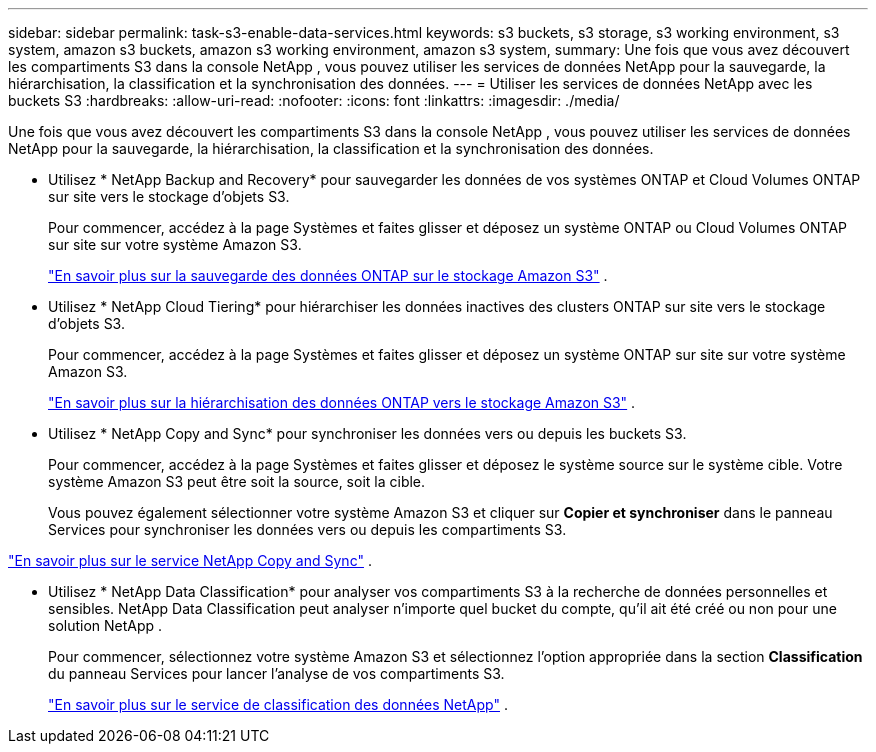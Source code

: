 ---
sidebar: sidebar 
permalink: task-s3-enable-data-services.html 
keywords: s3 buckets, s3 storage, s3 working environment, s3 system, amazon s3 buckets, amazon s3 working environment, amazon s3 system, 
summary: Une fois que vous avez découvert les compartiments S3 dans la console NetApp , vous pouvez utiliser les services de données NetApp pour la sauvegarde, la hiérarchisation, la classification et la synchronisation des données. 
---
= Utiliser les services de données NetApp avec les buckets S3
:hardbreaks:
:allow-uri-read: 
:nofooter: 
:icons: font
:linkattrs: 
:imagesdir: ./media/


[role="lead"]
Une fois que vous avez découvert les compartiments S3 dans la console NetApp , vous pouvez utiliser les services de données NetApp pour la sauvegarde, la hiérarchisation, la classification et la synchronisation des données.

* Utilisez * NetApp Backup and Recovery* pour sauvegarder les données de vos systèmes ONTAP et Cloud Volumes ONTAP sur site vers le stockage d'objets S3.
+
Pour commencer, accédez à la page Systèmes et faites glisser et déposez un système ONTAP ou Cloud Volumes ONTAP sur site sur votre système Amazon S3.

+
https://docs.netapp.com/us-en/data-services-backup-recovery/concept-ontap-backup-to-cloud.html["En savoir plus sur la sauvegarde des données ONTAP sur le stockage Amazon S3"^] .

* Utilisez * NetApp Cloud Tiering* pour hiérarchiser les données inactives des clusters ONTAP sur site vers le stockage d'objets S3.
+
Pour commencer, accédez à la page Systèmes et faites glisser et déposez un système ONTAP sur site sur votre système Amazon S3.

+
https://docs.netapp.com/us-en/data-services-cloud-tiering/task-tiering-onprem-aws.html["En savoir plus sur la hiérarchisation des données ONTAP vers le stockage Amazon S3"^] .

* Utilisez * NetApp Copy and Sync* pour synchroniser les données vers ou depuis les buckets S3.
+
Pour commencer, accédez à la page Systèmes et faites glisser et déposez le système source sur le système cible.  Votre système Amazon S3 peut être soit la source, soit la cible.

+
Vous pouvez également sélectionner votre système Amazon S3 et cliquer sur *Copier et synchroniser* dans le panneau Services pour synchroniser les données vers ou depuis les compartiments S3.



https://docs.netapp.com/us-en/data-services-copy-sync/concept-cloud-sync.html["En savoir plus sur le service NetApp Copy and Sync"^] .

* Utilisez * NetApp Data Classification* pour analyser vos compartiments S3 à la recherche de données personnelles et sensibles.  NetApp Data Classification peut analyser n'importe quel bucket du compte, qu'il ait été créé ou non pour une solution NetApp .
+
Pour commencer, sélectionnez votre système Amazon S3 et sélectionnez l'option appropriée dans la section *Classification* du panneau Services pour lancer l'analyse de vos compartiments S3.

+
https://docs.netapp.com/us-en/data-services-classification/task-scanning-s3.html["En savoir plus sur le service de classification des données NetApp"^] .


